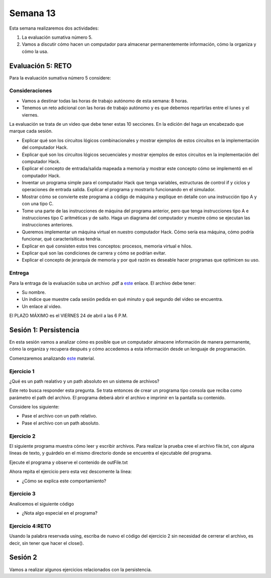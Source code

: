 Semana 13
===========
Esta semana realizaremos dos actividades:

1. La evaluación sumativa número 5.
2. Vamos a discutir cómo hacen un computador para almacenar permanentemente
   información, cómo la organiza y cómo la usa.

Evaluación 5: RETO
-------------------
Para la evaluación sumativa número 5 considere:

Consideraciones
^^^^^^^^^^^^^^^^^^^^

* Vamos a destinar todas las horas de trabajo autónomo de esta semana: 8 horas.
* Tenemos un reto adicional con las horas de trabajo autónomo y es que debemos
  repartirlas entre el lunes y el viernes.

La evaluación se trata de un video que debe
tener estas 10 secciones. En la edición del haga un encabezado que marque
cada sesión.

* Explicar qué son los circuitos lógicos combinacionales y mostrar ejemplos
  de estos circuitos en la implementación del computador Hack.
* Explicar qué son los circuitos lógicos secuenciales y mostrar ejemplos de
  estos circuitos en la implementación del computador Hack.
* Explicar el concepto de entrada/salida mapeada a memoria y mostrar este
  concepto cómo se implementó en el computador Hack.
* Inventar un programa simple para el computador Hack que tenga variables,
  estructuras de control if y ciclos y operaciones de entrada salida. Explicar
  el programa y mostrarlo funcionando en el simulador.
* Mostrar cómo se convierte este programa a código de máquina y explique en
  detalle con una instrucción tipo A y con una tipo C.
* Tome una parte de las instrucciones de máquina del programa anterior, pero 
  que tenga instrucciones tipo A e instrucciones tipo C aritméticas y de salto. 
  Haga un diagrama del computador y muestre cómo se ejecutan las instrucciones anteriores.
* Queremos implementar un máquina virtual en nuestro computador Hack. Cómo sería
  esa máquina, cómo podría funcionar, qué caracterísiticas tendría.
* Explicar en qué consisten estos tres conceptos: procesos, memoria virtual e hilos.
* Explicar qué son las condiciones de carrera y cómo se podrían evitar.
* Explicar el concepto de jerarquía de memoria y por qué razón es deseable hacer
  programas que optimicen su uso.

Entrega
^^^^^^^^^^
Para la entraga de la evaluación suba un archivo .pdf a
`este <https://www.dropbox.com/request/YrV7kp35WzSsvLTBp5du>`__ enlace.
El archivo debe tener:

* Su nombre.
* Un índice que muestre cada sesión pedida en qué minuto y qué segundo del video
  se encuentra.
* Un enlace al video.

El PLAZO MÁXIMO es el VIERNES 24 de abril a las 6 P.M.

Sesión 1: Persistencia
------------------------
En esta sesión vamos a analizar cómo es posible que un computador almacene información
de manera permanente, cómo la organiza y recupera después y cómo accedemos a esta
información desde un lenguaje de programación.

Comenzaremos analizando `este <https://docs.google.com/presentation/d/1L_0NXN6R4mJpqFBmNrnzQcLw5wYQYznMz6TRb-F66B4/edit?usp=sharing>`__
material.

Ejercicio 1 
^^^^^^^^^^^^
¿Qué es un path realativo y un path absoluto en un sistema de archivos?

Este reto busca responder esta pregunta. Se trata entonces de crear un programa
tipo consola que reciba como parámetro el path del archivo. El programa
deberá abrir el archivo e imprimir en la pantalla su contenido.

Considere los siguiente:

* Pase el archivo con un path relativo.
* Pase el archivo con un path absoluto.

.. code-block:: csharp
   :lineno-start: 1

    using System;
    using System.IO;

    namespace PathReadFile
    {
        class Program
        {
            static void Main(string[] args)
            {
                if(args.Length == 1)
                {
                    try
                    {
                        var lines = File.ReadAllLines(args[0]);
                        foreach (var line in lines)
                        {
                            Console.WriteLine(line);
                        }
                    }
                    catch (Exception e) {
                        Console.WriteLine(e.Message);
                    }
                }
            }
        }
    }

Ejercicio 2
^^^^^^^^^^^^
El siguiente programa muestra cómo leer y escribir archivos.
Para realizar la prueba cree el archivo file.txt, con alguna líneas
de texto, y guárdelo en el mismo directorio donde se encuentra el
ejecutable del programa.

Ejecute el programa y observe el contenido de outFile.txt

.. code-block:: csharp
   :lineno-start: 1

    using System;
    using System.IO;

    namespace PathReadFile
    {
        class Program
        {
            static void Main(string[] args)
            {
                int counter = 0;
                string line;

                // Read the file and display it line by line.  
                StreamReader file = new StreamReader(@".\file.txt");
                StreamWriter Outfile =  new StreamWriter(@".\outFile.txt");

                while ((line = file.ReadLine()) != null)
                {
                    Console.WriteLine(line);
                    Outfile.WriteLine(line);
                    counter++;
                }
                file.Close();
                //Outfile.Close();
                Console.WriteLine("There were {0} lines.", counter);

            }
        }
    }

Ahora repita el ejercicio pero esta vez descomente la línea:

.. code-block:: csharp
   :lineno-start: 1

  //Outfile.Close();

* ¿Cómo se explica este comportamiento?

Ejercicio 3
^^^^^^^^^^^^
Analicemos el siguiente código

.. code-block:: csharp
   :lineno-start: 1

    using System.IO;

    namespace fileTests
    {
        class WriteTextFile
        {
            static void Main()
            {

                // Example #1: Write an array of strings to a file.
                string[] lines = { "First line", "Second line", "Third line" };
                File.WriteAllLines(@".\WriteLines.txt", lines);

                // Example #2: Write one string to a text file.
                string text = "A class is the most powerful data type in C#. Like a structure, " +
                               "a class defines the data and behavior of the data type. ";
                File.WriteAllText(@".\WriteText.txt", text);

                using (StreamWriter file =  new StreamWriter(@".\WriteLines2.txt"))
                {
                    foreach (string line in lines)
                    {
                        // If the line doesn't contain the word 'Second', write the line to the file.
                        if (!line.Contains("Second"))
                        {
                            file.WriteLine(line);
                        }
                    }
                }
                // Example #4: Append new text to an existing file.
                // The using statement automatically flushes AND CLOSES the stream and calls 
                // IDisposable.Dispose on the stream object.
                using (StreamWriter file = new StreamWriter(@".\WriteLines2.txt", true))
                {
                    file.WriteLine("Fourth line");
                }
            }
        }
    }

* ¿Nota algo especial en el programa?

Ejercicio 4:RETO
^^^^^^^^^^^^^^^^^^^
Usando la palabra reservada using, escriba de nuevo el código del ejercicio 2 sin necesidad
de cerrerar el archivo, es decir, sin tener que hacer el close().

Sesión 2
---------
Vamos a realizar algunos ejercicios relacionados con la persistencia.
